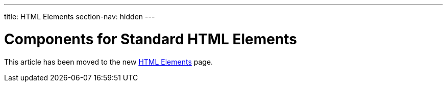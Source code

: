---
title: HTML Elements
section-nav: hidden
---

= Components for Standard HTML Elements

This article has been moved to the new <<{articles}/components/html-elements#,HTML Elements>> page.